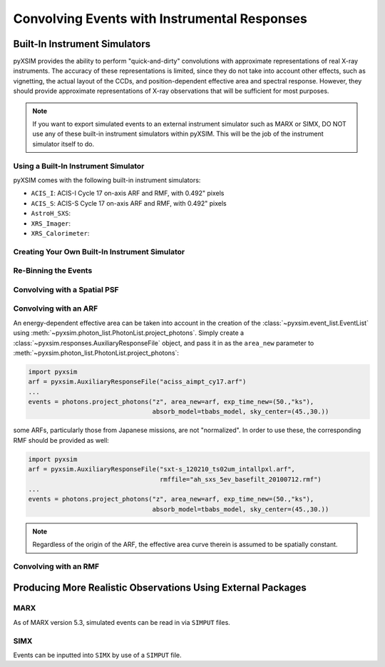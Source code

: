 .. _instruments:

Convolving Events with Instrumental Responses
=============================================

Built-In Instrument Simulators
------------------------------

pyXSIM provides the ability to perform "quick-and-dirty" convolutions with approximate
representations of real X-ray instruments. The accuracy of these representations is 
limited, since they do not take into account other effects, such as vignetting, the 
actual layout of the CCDs, and position-dependent effective area and spectral response.
However, they should provide approximate representations of X-ray observations that will
be sufficient for most purposes. 

.. note::

    If you want to export simulated events to an external instrument simulator
    such as MARX or SIMX, DO NOT use any of these built-in instrument simulators
    within pyXSIM. This will be the job of the instrument simulator itself to do.

Using a Built-In Instrument Simulator
+++++++++++++++++++++++++++++++++++++

pyXSIM comes with the following built-in instrument simulators:

* ``ACIS_I``: ACIS-I Cycle 17 on-axis ARF and RMF, with 0.492" pixels 
* ``ACIS_S``: ACIS-S Cycle 17 on-axis ARF and RMF, with 0.492" pixels 
* ``AstroH_SXS``:
* ``XRS_Imager``:
* ``XRS_Calorimeter``:

Creating Your Own Built-In Instrument Simulator
+++++++++++++++++++++++++++++++++++++++++++++++

Re-Binning the Events
+++++++++++++++++++++

Convolving with a Spatial PSF
+++++++++++++++++++++++++++++

Convolving with an ARF
++++++++++++++++++++++

An energy-dependent effective area can be taken into account in the creation of
the :class:`~pyxsim.event_list.EventList` using :meth:`~pyxsim.photon_list.PhotonList.project_photons`. 
Simply create a :class:`~pyxsim.responses.AuxiliaryResponseFile` object, and 
pass it in as the ``area_new`` parameter to :meth:`~pyxsim.photon_list.PhotonList.project_photons`:

.. code-block:: python

    import pyxsim
    arf = pyxsim.AuxiliaryResponseFile("aciss_aimpt_cy17.arf")
    ...
    events = photons.project_photons("z", area_new=arf, exp_time_new=(50.,"ks"), 
                                     absorb_model=tbabs_model, sky_center=(45.,30.))

some ARFs, particularly those from Japanese missions, are not "normalized". In order to
use these, the corresponding RMF should be provided as well:

.. code-block:: python

    import pyxsim
    arf = pyxsim.AuxiliaryResponseFile("sxt-s_120210_ts02um_intallpxl.arf", 
                                       rmffile="ah_sxs_5ev_basefilt_20100712.rmf")
    ...
    events = photons.project_photons("z", area_new=arf, exp_time_new=(50.,"ks"), 
                                     absorb_model=tbabs_model, sky_center=(45.,30.))

.. note::
    
    Regardless of the origin of the ARF, the effective area curve therein is assumed
    to be spatially constant. 
    
Convolving with an RMF
++++++++++++++++++++++
    
Producing More Realistic Observations Using External Packages
-------------------------------------------------------------


MARX
++++

As of MARX version 5.3, simulated events can be read in via ``SIMPUT`` files. 


SIMX
++++

Events can be inputted into ``SIMX`` by use of a ``SIMPUT`` file. 